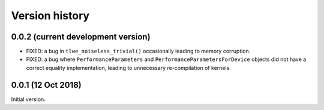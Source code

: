 ---------------
Version history
---------------


0.0.2 (current development version)
~~~~~~~~~~~~~~~~~~~~~~~~~~~~~~~~~~~

* FIXED: a bug in ``tlwe_noiseless_trivial()`` occasionally leading to memory corruption.

* FIXED: a bug where ``PerformanceParameters`` and ``PerformanceParametersForDevice`` objects did not have a correct equality implementation, leading to unnecessary re-compilation of kernels.


0.0.1 (12 Oct 2018)
~~~~~~~~~~~~~~~~~~~

Initial version.

